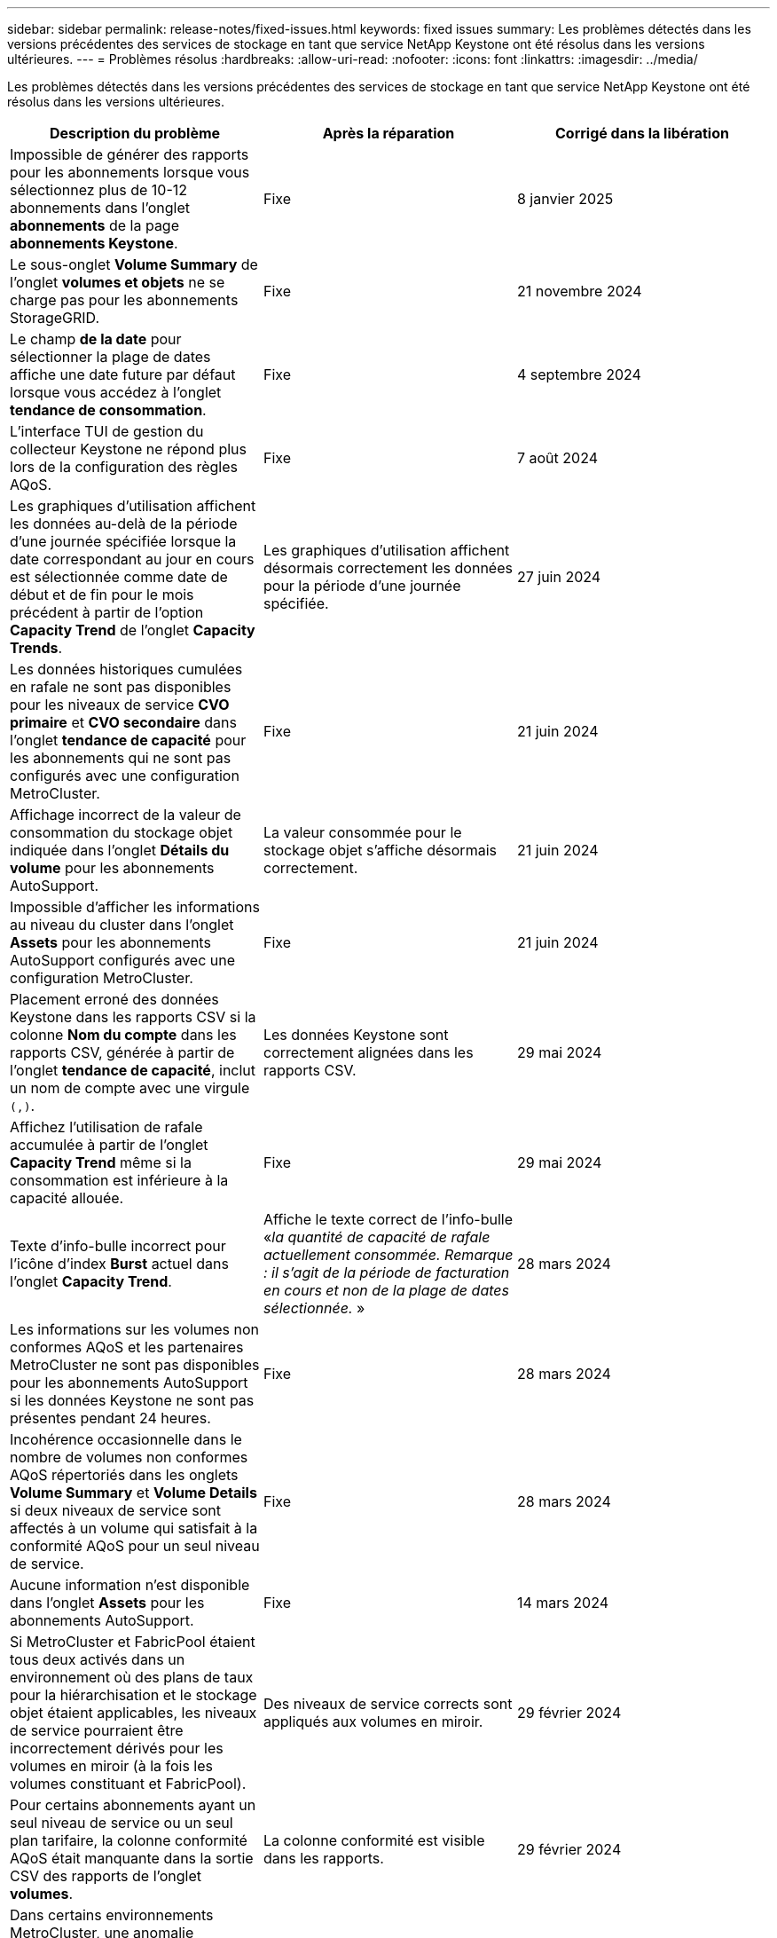 ---
sidebar: sidebar 
permalink: release-notes/fixed-issues.html 
keywords: fixed issues 
summary: Les problèmes détectés dans les versions précédentes des services de stockage en tant que service NetApp Keystone ont été résolus dans les versions ultérieures. 
---
= Problèmes résolus
:hardbreaks:
:allow-uri-read: 
:nofooter: 
:icons: font
:linkattrs: 
:imagesdir: ../media/


[role="lead"]
Les problèmes détectés dans les versions précédentes des services de stockage en tant que service NetApp Keystone ont été résolus dans les versions ultérieures.

[cols="3*"]
|===
| Description du problème | Après la réparation | Corrigé dans la libération 


 a| 
Impossible de générer des rapports pour les abonnements lorsque vous sélectionnez plus de 10-12 abonnements dans l'onglet *abonnements* de la page *abonnements Keystone*.
 a| 
Fixe
 a| 
8 janvier 2025



 a| 
Le sous-onglet *Volume Summary* de l'onglet *volumes et objets* ne se charge pas pour les abonnements StorageGRID.
 a| 
Fixe
 a| 
21 novembre 2024



 a| 
Le champ *de la date* pour sélectionner la plage de dates affiche une date future par défaut lorsque vous accédez à l'onglet *tendance de consommation*.
 a| 
Fixe
 a| 
4 septembre 2024



 a| 
L'interface TUI de gestion du collecteur Keystone ne répond plus lors de la configuration des règles AQoS.
 a| 
Fixe
 a| 
7 août 2024



 a| 
Les graphiques d'utilisation affichent les données au-delà de la période d'une journée spécifiée lorsque la date correspondant au jour en cours est sélectionnée comme date de début et de fin pour le mois précédent à partir de l'option *Capacity Trend* de l'onglet *Capacity Trends*.
 a| 
Les graphiques d'utilisation affichent désormais correctement les données pour la période d'une journée spécifiée.
 a| 
27 juin 2024



 a| 
Les données historiques cumulées en rafale ne sont pas disponibles pour les niveaux de service *CVO primaire* et *CVO secondaire* dans l'onglet *tendance de capacité* pour les abonnements qui ne sont pas configurés avec une configuration MetroCluster.
 a| 
Fixe
 a| 
21 juin 2024



 a| 
Affichage incorrect de la valeur de consommation du stockage objet indiquée dans l'onglet *Détails du volume* pour les abonnements AutoSupport.
 a| 
La valeur consommée pour le stockage objet s'affiche désormais correctement.
 a| 
21 juin 2024



 a| 
Impossible d'afficher les informations au niveau du cluster dans l'onglet *Assets* pour les abonnements AutoSupport configurés avec une configuration MetroCluster.
 a| 
Fixe
 a| 
21 juin 2024



 a| 
Placement erroné des données Keystone dans les rapports CSV si la colonne *Nom du compte* dans les rapports CSV, générée à partir de l'onglet *tendance de capacité*, inclut un nom de compte avec une virgule `(,)`.
 a| 
Les données Keystone sont correctement alignées dans les rapports CSV.
 a| 
29 mai 2024



 a| 
Affichez l'utilisation de rafale accumulée à partir de l'onglet *Capacity Trend* même si la consommation est inférieure à la capacité allouée.
 a| 
Fixe
 a| 
29 mai 2024



 a| 
Texte d'info-bulle incorrect pour l'icône d'index *Burst* actuel dans l'onglet *Capacity Trend*.
 a| 
Affiche le texte correct de l'info-bulle «_la quantité de capacité de rafale actuellement consommée. Remarque : il s'agit de la période de facturation en cours et non de la plage de dates sélectionnée._ »
 a| 
28 mars 2024



 a| 
Les informations sur les volumes non conformes AQoS et les partenaires MetroCluster ne sont pas disponibles pour les abonnements AutoSupport si les données Keystone ne sont pas présentes pendant 24 heures.
 a| 
Fixe
 a| 
28 mars 2024



 a| 
Incohérence occasionnelle dans le nombre de volumes non conformes AQoS répertoriés dans les onglets *Volume Summary* et *Volume Details* si deux niveaux de service sont affectés à un volume qui satisfait à la conformité AQoS pour un seul niveau de service.
 a| 
Fixe
 a| 
28 mars 2024



 a| 
Aucune information n'est disponible dans l'onglet *Assets* pour les abonnements AutoSupport.
 a| 
Fixe
 a| 
14 mars 2024



 a| 
Si MetroCluster et FabricPool étaient tous deux activés dans un environnement où des plans de taux pour la hiérarchisation et le stockage objet étaient applicables, les niveaux de service pourraient être incorrectement dérivés pour les volumes en miroir (à la fois les volumes constituant et FabricPool).
 a| 
Des niveaux de service corrects sont appliqués aux volumes en miroir.
 a| 
29 février 2024



 a| 
Pour certains abonnements ayant un seul niveau de service ou un seul plan tarifaire, la colonne conformité AQoS était manquante dans la sortie CSV des rapports de l'onglet *volumes*.
 a| 
La colonne conformité est visible dans les rapports.
 a| 
29 février 2024



 a| 
Dans certains environnements MetroCluster, une anomalie occasionnelle a été détectée dans les graphiques de densité des IOPS de l'onglet *Performance*. Ce problème est dû à un mappage incorrect des volumes avec les niveaux de service.
 a| 
Les graphiques sont correctement affichés.
 a| 
29 février 2024



 a| 
L'indicateur d'utilisation d'un enregistrement de consommation en rafale était affiché en orange.
 a| 
L'indicateur apparaît en rouge.
 a| 
13 décembre 2023



 a| 
La plage de dates et les données des onglets tendance de la capacité, utilisation actuelle et performances n'ont pas été converties en fuseau horaire UTC.
 a| 
La plage de dates pour la requête et les données de tous les onglets s'affiche en heure UTC (fuseau horaire du serveur). Le fuseau horaire UTC est également affiché pour chaque champ de date sur les onglets.
 a| 
13 décembre 2023



 a| 
La date de début et la date de fin ne correspondent pas entre les onglets et les rapports CSV téléchargés.
 a| 
Fixe.
 a| 
13 décembre 2023

|===